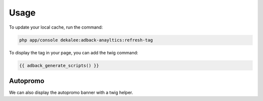 Usage
=====

To update your local cache, run the command:

.. code-block:: php

    php app/console dekalee:adback-anayltics:refresh-tag

To display the tag in your page, you can add the twig command:

.. code-block:: twig

    {{ adback_generate_scripts() }}

Autopromo
---------

We can also display the autopromo banner with a twig helper.
